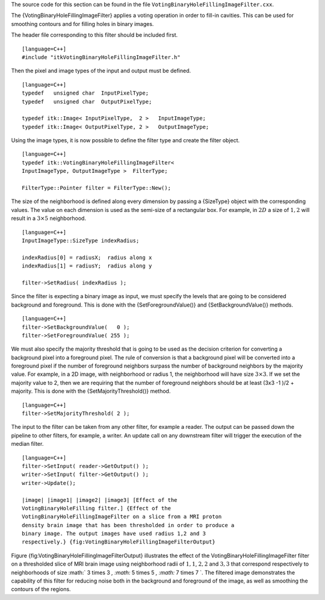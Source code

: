 The source code for this section can be found in the file
``VotingBinaryHoleFillingImageFilter.cxx``.

The {VotingBinaryHoleFillingImageFilter} applies a voting operation in
order to fill-in cavities. This can be used for smoothing contours and
for filling holes in binary images.

The header file corresponding to this filter should be included first.

::

    [language=C++]
    #include "itkVotingBinaryHoleFillingImageFilter.h"

Then the pixel and image types of the input and output must be defined.

::

    [language=C++]
    typedef   unsigned char  InputPixelType;
    typedef   unsigned char  OutputPixelType;

    typedef itk::Image< InputPixelType,  2 >   InputImageType;
    typedef itk::Image< OutputPixelType, 2 >   OutputImageType;

Using the image types, it is now possible to define the filter type and
create the filter object.

::

    [language=C++]
    typedef itk::VotingBinaryHoleFillingImageFilter<
    InputImageType, OutputImageType >  FilterType;

    FilterType::Pointer filter = FilterType::New();

The size of the neighborhood is defined along every dimension by passing
a {SizeType} object with the corresponding values. The value on each
dimension is used as the semi-size of a rectangular box. For example, in
:math:`2D` a size of :math:`1,2` will result in a :math:`3 \times
5` neighborhood.

::

    [language=C++]
    InputImageType::SizeType indexRadius;

    indexRadius[0] = radiusX;  radius along x
    indexRadius[1] = radiusY;  radius along y

    filter->SetRadius( indexRadius );

Since the filter is expecting a binary image as input, we must specify
the levels that are going to be considered background and foreground.
This is done with the {SetForegroundValue()} and {SetBackgroundValue()}
methods.

::

    [language=C++]
    filter->SetBackgroundValue(   0 );
    filter->SetForegroundValue( 255 );

We must also specify the majority threshold that is going to be used as
the decision criterion for converting a background pixel into a
foreground pixel. The rule of conversion is that a background pixel will
be converted into a foreground pixel if the number of foreground
neighbors surpass the number of background neighbors by the majority
value. For example, in a 2D image, with neighborhood or radius 1, the
neighborhood will have size :math:`3 \times 3`. If we set the majority
value to 2, then we are requiring that the number of foreground
neighbors should be at least (3x3 -1 )/2 + majority. This is done with
the {SetMajorityThreshold()} method.

::

    [language=C++]
    filter->SetMajorityThreshold( 2 );

The input to the filter can be taken from any other filter, for example
a reader. The output can be passed down the pipeline to other filters,
for example, a writer. An update call on any downstream filter will
trigger the execution of the median filter.

::

    [language=C++]
    filter->SetInput( reader->GetOutput() );
    writer->SetInput( filter->GetOutput() );
    writer->Update();

    |image| |image1| |image2| |image3| [Effect of the
    VotingBinaryHoleFilling filter.] {Effect of the
    VotingBinaryHoleFillingImageFilter on a slice from a MRI proton
    density brain image that has been thresholded in order to produce a
    binary image. The output images have used radius 1,2 and 3
    respectively.} {fig:VotingBinaryHoleFillingImageFilterOutput}

Figure {fig:VotingBinaryHoleFillingImageFilterOutput} illustrates the
effect of the VotingBinaryHoleFillingImageFilter filter on a thresholded
slice of MRI brain image using neighborhood radii of :math:`1,1`,
:math:`2,2` and :math:`3,3` that correspond respectively to
neighborhoods of size :math:` 3 \times 3 `, :math:` 5
\times 5 `, :math:` 7 \times 7 `. The filtered image demonstrates the
capability of this filter for reducing noise both in the background and
foreground of the image, as well as smoothing the contours of the
regions.

.. |image| image:: BinaryThresholdImageFilterOutput.eps
.. |image1| image:: VotingBinaryHoleFillingImageFilterOutput1.eps
.. |image2| image:: VotingBinaryHoleFillingImageFilterOutput2.eps
.. |image3| image:: VotingBinaryHoleFillingImageFilterOutput3.eps
